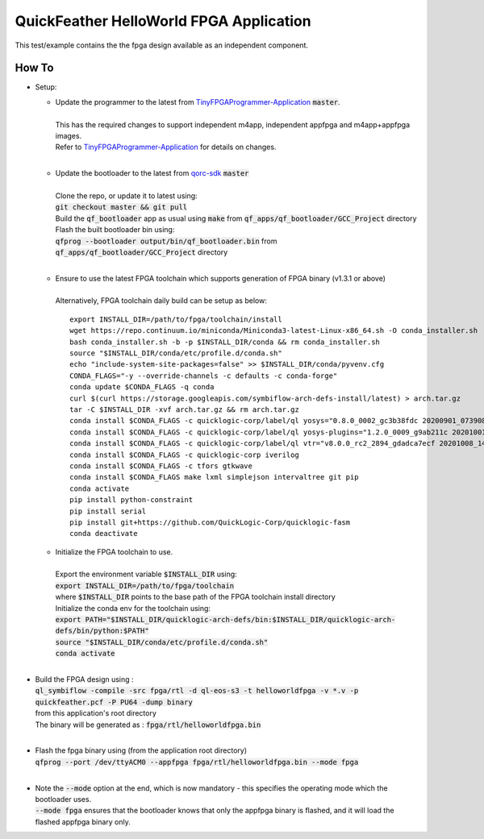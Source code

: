 QuickFeather HelloWorld FPGA Application
========================================

This test/example contains the the fpga design available as an independent component.


How To
------

- Setup:

  - | Update the programmer to the latest from `TinyFPGAProgrammer-Application <https://github.com/QuickLogic-Corp/TinyFPGA-Programmer-Application>`_ :code:`master`.
    |
    | This has the required changes to support independent m4app, independent appfpga and m4app+appfpga images.
    | Refer to `TinyFPGAProgrammer-Application <https://github.com/QuickLogic-Corp/TinyFPGA-Programmer-Application>`_ for details on changes.
    |

  - | Update the bootloader to the latest from `qorc-sdk <https://github.com/QuickLogic-Corp/qorc-sdk>`_ :code:`master`
    |
    | Clone the repo, or update it to latest using:
    | :code:`git checkout master && git pull`
    | Build the :code:`qf_bootloader` app as usual using :code:`make` from :code:`qf_apps/qf_bootloader/GCC_Project` directory
    | Flash the built bootloader bin using:
    | :code:`qfprog --bootloader output/bin/qf_bootloader.bin` from :code:`qf_apps/qf_bootloader/GCC_Project` directory
    |

  - | Ensure to use the latest FPGA toolchain which supports generation of FPGA binary (v1.3.1 or above)
    |
    | Alternatively, FPGA toolchain daily build can be setup as below:
    
    ::
      
      export INSTALL_DIR=/path/to/fpga/toolchain/install
      wget https://repo.continuum.io/miniconda/Miniconda3-latest-Linux-x86_64.sh -O conda_installer.sh
      bash conda_installer.sh -b -p $INSTALL_DIR/conda && rm conda_installer.sh
      source "$INSTALL_DIR/conda/etc/profile.d/conda.sh"
      echo "include-system-site-packages=false" >> $INSTALL_DIR/conda/pyvenv.cfg
      CONDA_FLAGS="-y --override-channels -c defaults -c conda-forge"
      conda update $CONDA_FLAGS -q conda
      curl $(curl https://storage.googleapis.com/symbiflow-arch-defs-install/latest) > arch.tar.gz
      tar -C $INSTALL_DIR -xvf arch.tar.gz && rm arch.tar.gz
      conda install $CONDA_FLAGS -c quicklogic-corp/label/ql yosys="0.8.0_0002_gc3b38fdc 20200901_073908" python=3.7
      conda install $CONDA_FLAGS -c quicklogic-corp/label/ql yosys-plugins="1.2.0_0009_g9ab211c 20201001_121833"
      conda install $CONDA_FLAGS -c quicklogic-corp/label/ql vtr="v8.0.0_rc2_2894_gdadca7ecf 20201008_140004"
      conda install $CONDA_FLAGS -c quicklogic-corp iverilog
      conda install $CONDA_FLAGS -c tfors gtkwave
      conda install $CONDA_FLAGS make lxml simplejson intervaltree git pip
      conda activate
      pip install python-constraint
      pip install serial
      pip install git+https://github.com/QuickLogic-Corp/quicklogic-fasm
      conda deactivate
    
  - | Initialize the FPGA toolchain to use.
    |
    | Export the environment variable :code:`$INSTALL_DIR` using:
    | :code:`export INSTALL_DIR=/path/to/fpga/toolchain`
    | where :code:`$INSTALL_DIR` points to the base path of the FPGA toolchain install directory
    | Initialize the conda env for the toolchain using:
    | :code:`export PATH="$INSTALL_DIR/quicklogic-arch-defs/bin:$INSTALL_DIR/quicklogic-arch-defs/bin/python:$PATH"`
    | :code:`source "$INSTALL_DIR/conda/etc/profile.d/conda.sh"`
    | :code:`conda activate`
    |

- | Build the FPGA design using :
  | :code:`ql_symbiflow -compile -src fpga/rtl -d ql-eos-s3 -t helloworldfpga -v *.v -p quickfeather.pcf -P PU64 -dump binary`
  | from this application's root directory
  | The binary will be generated as : :code:`fpga/rtl/helloworldfpga.bin`
  |

- | Flash the fpga binary using (from the application root directory)
  | :code:`qfprog --port /dev/ttyACM0 --appfpga fpga/rtl/helloworldfpga.bin --mode fpga`
  |

- | Note the :code:`--mode` option at the end, which is now mandatory - this specifies the operating mode which the bootloader uses.
  | :code:`--mode fpga` ensures that the bootloader knows that only the appfpga binary is flashed, and it will load the flashed appfpga binary only.
